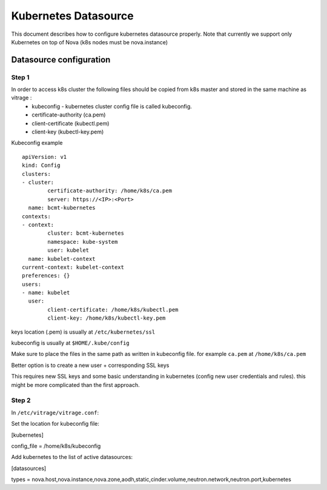 =====================
Kubernetes Datasource
=====================

This document describes how to configure kubernetes datasource properly.
Note that currently we support only Kubernetes on top of Nova (k8s nodes must be nova.instance)

Datasource configuration
------------------------


Step 1
_______

In order to access k8s cluster the following files should be copied from k8s master and stored in the same machine as vitrage :
  * kubeconfig - kubernetes cluster config file is called kubeconfig.
  * certificate-authority (ca.pem)
  * client-certificate (kubectl.pem)
  * client-key (kubectl-key.pem)



Kubeconfig example  ::


	apiVersion: v1
	kind: Config
	clusters:
	- cluster:
		certificate-authority: /home/k8s/ca.pem
		server: https://<IP>:<Port>
	  name: bcmt-kubernetes
	contexts:
	- context:
		cluster: bcmt-kubernetes
		namespace: kube-system
		user: kubelet
	  name: kubelet-context
	current-context: kubelet-context
	preferences: {}
	users:
	- name: kubelet
	  user:
		client-certificate: /home/k8s/kubectl.pem
		client-key: /home/k8s/kubectl-key.pem



keys location (.pem) is usually at ``/etc/kubernetes/ssl``

kubeconfig is usually at ``$HOME/.kube/config``

Make sure to place the files in the same path as written in kubeconfig file.
for example ``ca.pem`` at ``/home/k8s/ca.pem``



Better option is to create a new user + corresponding SSL keys

This requires new SSL keys and some basic understanding in kubernetes (config new user credentials and rules).
this might be more complicated than the first approach.


Step 2
_______

In ``/etc/vitrage/vitrage.conf``:

Set the location for kubeconfig file:

[kubernetes]

config_file = /home/k8s/kubeconfig


Add kubernetes to the list of active datasources:

[datasources]

types = nova.host,nova.instance,nova.zone,aodh,static,cinder.volume,neutron.network,neutron.port,kubernetes



